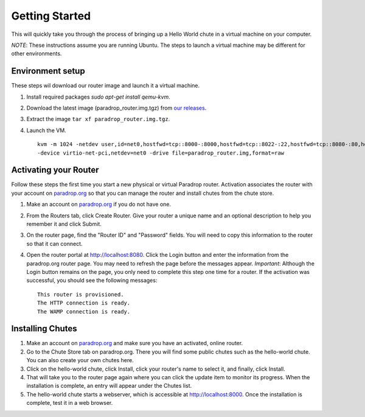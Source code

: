 Getting Started
===============

This will quickly take you through the process of bringing up a Hello World chute in a virtual machine on your computer.

*NOTE*: These instructions assume you are running Ubuntu.  The steps to launch a virtual machine may be different for other environments.

Environment setup
-----------------

These steps wil download our router image and launch it a virtual machine.

1. Install required packages `sudo apt-get install qemu-kvm`.
2. Download the latest image (paradrop_router.img.tgz) from `our releases <https://paradrop.org/release/2016-11-08/>`_.
3. Extract the image ``tar xf paradrop_router.img.tgz``.
4. Launch the VM. ::

    kvm -m 1024 -netdev user,id=net0,hostfwd=tcp::8000-:8000,hostfwd=tcp::8022-:22,hostfwd=tcp::8080-:80,hostfwd=tcp::14321-:14321 \
    -device virtio-net-pci,netdev=net0 -drive file=paradrop_router.img,format=raw


Activating your Router
----------------------

Follow these steps the first time you start a new physical or virtual Paradrop router.  Activation associates the router with your account on `paradrop.org <https://paradrop.org>`_ so that you can manage the router and install chutes from the chute store.

1. Make an account on `paradrop.org <https://paradrop.org>`_ if you do not have one.
2. From the Routers tab, click Create Router.  Give your router a unique name and an optional description to help you remember it and click Submit.
3. On the router page, find the "Router ID" and "Password" fields.  You will need to copy this information to the router so that it can connect.
4. Open the router portal at `http://localhost:8080 <http://localhost:8080>`_.  Click the Login button and enter the information from the paradrop.org router page.  You may need to refresh the page before the messages appear.  *Important*: Although the Login button remains on the page, you only need to complete this step one time for a router.  If the activation was successful, you should see the following messages::

    This router is provisioned.
    The HTTP connection is ready.
    The WAMP connection is ready.

Installing Chutes
-----------------

1. Make an account on `paradrop.org <https://paradrop.org>`_ and make sure you have an activated, online router.
2. Go to the Chute Store tab on paradrop.org.  There you will find some public chutes such as the hello-world chute.  You can also create your own chutes here.
3. Click on the hello-world chute,  click Install, click your router's name to select it, and finally, click Install.
4. That will take you to the router page again where you can click the update item to monitor its progress.  When the installation is complete, an entry will appear under the Chutes list.
5. The hello-world chute starts a webserver, which is accessible at `http://localhost:8000 <http://localhost:8000>`_.  Once the installation is complete, test it in a web browser.
